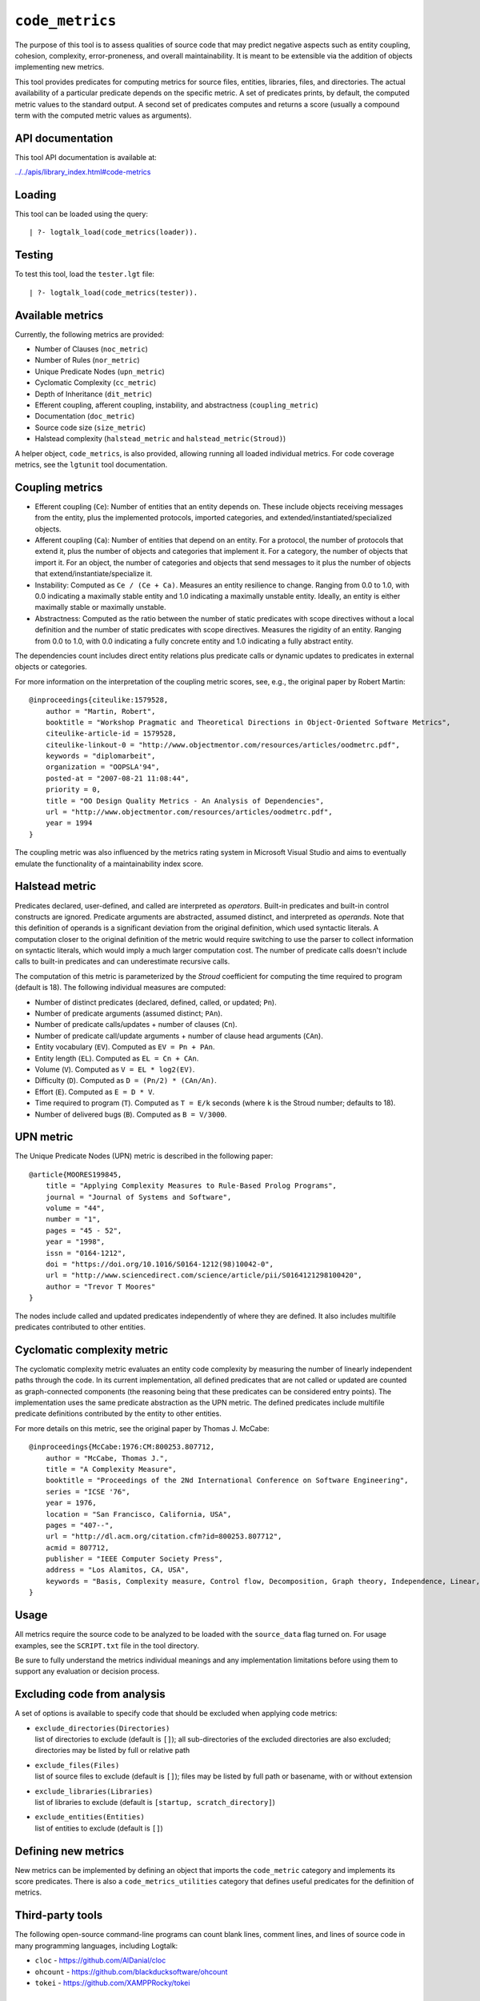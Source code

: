 .. _library_code_metrics:

``code_metrics``
================

The purpose of this tool is to assess qualities of source code that may
predict negative aspects such as entity coupling, cohesion, complexity,
error-proneness, and overall maintainability. It is meant to be
extensible via the addition of objects implementing new metrics.

This tool provides predicates for computing metrics for source files,
entities, libraries, files, and directories. The actual availability of
a particular predicate depends on the specific metric. A set of
predicates prints, by default, the computed metric values to the
standard output. A second set of predicates computes and returns a score
(usually a compound term with the computed metric values as arguments).

API documentation
-----------------

This tool API documentation is available at:

`../../apis/library_index.html#code-metrics <../../apis/library_index.html#code-metrics>`__

Loading
-------

This tool can be loaded using the query:

::

   | ?- logtalk_load(code_metrics(loader)).

Testing
-------

To test this tool, load the ``tester.lgt`` file:

::

   | ?- logtalk_load(code_metrics(tester)).

Available metrics
-----------------

Currently, the following metrics are provided:

- Number of Clauses (``noc_metric``)
- Number of Rules (``nor_metric``)
- Unique Predicate Nodes (``upn_metric``)
- Cyclomatic Complexity (``cc_metric``)
- Depth of Inheritance (``dit_metric``)
- Efferent coupling, afferent coupling, instability, and abstractness
  (``coupling_metric``)
- Documentation (``doc_metric``)
- Source code size (``size_metric``)
- Halstead complexity (``halstead_metric`` and
  ``halstead_metric(Stroud)``)

A helper object, ``code_metrics``, is also provided, allowing running
all loaded individual metrics. For code coverage metrics, see the
``lgtunit`` tool documentation.

Coupling metrics
----------------

- Efferent coupling (``Ce``): Number of entities that an entity depends
  on. These include objects receiving messages from the entity, plus the
  implemented protocols, imported categories, and
  extended/instantiated/specialized objects.

- Afferent coupling (``Ca``): Number of entities that depend on an
  entity. For a protocol, the number of protocols that extend it, plus
  the number of objects and categories that implement it. For a
  category, the number of objects that import it. For an object, the
  number of categories and objects that send messages to it plus the
  number of objects that extend/instantiate/specialize it.

- Instability: Computed as ``Ce / (Ce + Ca)``. Measures an entity
  resilience to change. Ranging from 0.0 to 1.0, with 0.0 indicating a
  maximally stable entity and 1.0 indicating a maximally unstable
  entity. Ideally, an entity is either maximally stable or maximally
  unstable.

- Abstractness: Computed as the ratio between the number of static
  predicates with scope directives without a local definition and the
  number of static predicates with scope directives. Measures the
  rigidity of an entity. Ranging from 0.0 to 1.0, with 0.0 indicating a
  fully concrete entity and 1.0 indicating a fully abstract entity.

The dependencies count includes direct entity relations plus predicate
calls or dynamic updates to predicates in external objects or
categories.

For more information on the interpretation of the coupling metric
scores, see, e.g., the original paper by Robert Martin:

::

   @inproceedings{citeulike:1579528,
       author = "Martin, Robert",
       booktitle = "Workshop Pragmatic and Theoretical Directions in Object-Oriented Software Metrics",
       citeulike-article-id = 1579528,
       citeulike-linkout-0 = "http://www.objectmentor.com/resources/articles/oodmetrc.pdf",
       keywords = "diplomarbeit",
       organization = "OOPSLA'94",
       posted-at = "2007-08-21 11:08:44",
       priority = 0,
       title = "OO Design Quality Metrics - An Analysis of Dependencies",
       url = "http://www.objectmentor.com/resources/articles/oodmetrc.pdf",
       year = 1994
   }

The coupling metric was also influenced by the metrics rating system in
Microsoft Visual Studio and aims to eventually emulate the functionality
of a maintainability index score.

Halstead metric
---------------

Predicates declared, user-defined, and called are interpreted as
*operators*. Built-in predicates and built-in control constructs are
ignored. Predicate arguments are abstracted, assumed distinct, and
interpreted as *operands*. Note that this definition of operands is a
significant deviation from the original definition, which used syntactic
literals. A computation closer to the original definition of the metric
would require switching to use the parser to collect information on
syntactic literals, which would imply a much larger computation cost.
The number of predicate calls doesn't include calls to built-in
predicates and can underestimate recursive calls.

The computation of this metric is parameterized by the *Stroud*
coefficient for computing the time required to program (default is 18).
The following individual measures are computed:

- Number of distinct predicates (declared, defined, called, or updated;
  ``Pn``).
- Number of predicate arguments (assumed distinct; ``PAn``).
- Number of predicate calls/updates + number of clauses (``Cn``).
- Number of predicate call/update arguments + number of clause head
  arguments (``CAn``).
- Entity vocabulary (``EV``). Computed as ``EV = Pn + PAn``.
- Entity length (``EL``). Computed as ``EL = Cn + CAn``.
- Volume (``V``). Computed as ``V = EL * log2(EV)``.
- Difficulty (``D``). Computed as ``D = (Pn/2) * (CAn/An)``.
- Effort (``E``). Computed as ``E = D * V``.
- Time required to program (``T``). Computed as ``T = E/k`` seconds
  (where ``k`` is the Stroud number; defaults to 18).
- Number of delivered bugs (``B``). Computed as ``B = V/3000``.

UPN metric
----------

The Unique Predicate Nodes (UPN) metric is described in the following
paper:

::

   @article{MOORES199845,
       title = "Applying Complexity Measures to Rule-Based Prolog Programs",
       journal = "Journal of Systems and Software",
       volume = "44",
       number = "1",
       pages = "45 - 52",
       year = "1998",
       issn = "0164-1212",
       doi = "https://doi.org/10.1016/S0164-1212(98)10042-0",
       url = "http://www.sciencedirect.com/science/article/pii/S0164121298100420",
       author = "Trevor T Moores"
   }

The nodes include called and updated predicates independently of where
they are defined. It also includes multifile predicates contributed to
other entities.

Cyclomatic complexity metric
----------------------------

The cyclomatic complexity metric evaluates an entity code complexity by
measuring the number of linearly independent paths through the code. In
its current implementation, all defined predicates that are not called
or updated are counted as graph-connected components (the reasoning
being that these predicates can be considered entry points). The
implementation uses the same predicate abstraction as the UPN metric.
The defined predicates include multifile predicate definitions
contributed by the entity to other entities.

For more details on this metric, see the original paper by Thomas J.
McCabe:

::

   @inproceedings{McCabe:1976:CM:800253.807712,
       author = "McCabe, Thomas J.",
       title = "A Complexity Measure",
       booktitle = "Proceedings of the 2Nd International Conference on Software Engineering",
       series = "ICSE '76",
       year = 1976,
       location = "San Francisco, California, USA",
       pages = "407--",
       url = "http://dl.acm.org/citation.cfm?id=800253.807712",
       acmid = 807712,
       publisher = "IEEE Computer Society Press",
       address = "Los Alamitos, CA, USA",
       keywords = "Basis, Complexity measure, Control flow, Decomposition, Graph theory, Independence, Linear, Modularization, Programming, Reduction, Software, Testing",
   }

Usage
-----

All metrics require the source code to be analyzed to be loaded with the
``source_data`` flag turned on. For usage examples, see the
``SCRIPT.txt`` file in the tool directory.

Be sure to fully understand the metrics individual meanings and any
implementation limitations before using them to support any evaluation
or decision process.

Excluding code from analysis
----------------------------

A set of options is available to specify code that should be excluded
when applying code metrics:

- | ``exclude_directories(Directories)``
  | list of directories to exclude (default is ``[]``); all
    sub-directories of the excluded directories are also excluded;
    directories may be listed by full or relative path

- | ``exclude_files(Files)``
  | list of source files to exclude (default is ``[]``); files may be
    listed by full path or basename, with or without extension

- | ``exclude_libraries(Libraries)``
  | list of libraries to exclude (default is
    ``[startup, scratch_directory]``)

- | ``exclude_entities(Entities)``
  | list of entities to exclude (default is ``[]``)

Defining new metrics
--------------------

New metrics can be implemented by defining an object that imports the
``code_metric`` category and implements its score predicates. There is
also a ``code_metrics_utilities`` category that defines useful
predicates for the definition of metrics.

Third-party tools
-----------------

The following open-source command-line programs can count blank lines,
comment lines, and lines of source code in many programming languages,
including Logtalk:

- ``cloc`` - https://github.com/AlDanial/cloc

- ``ohcount`` - https://github.com/blackducksoftware/ohcount

- ``tokei`` - https://github.com/XAMPPRocky/tokei

Applying metrics to Prolog modules
----------------------------------

Some of the metrics can also be applied to Prolog modules that Logtalk
is able to compile as objects. For example, if the Prolog module file is
named ``module.pl``, try:

::

   | ?- logtalk_load(module, [source_data(on)]).

Due to the lack of standardization of module systems and the abundance
of proprietary extensions, this solution is not expected to work for all
cases.

Applying metrics to plain Prolog code
-------------------------------------

Some of the metrics can also be applied to plain Prolog code. For
example, if the Prolog file is named ``code.pl``, simply define an
object including its code:

::

   :- object(code).
       :- include('code.pl').
   :- end_object.

Save the object to an e.g. ``code.lgt`` file in the same directory as
the Prolog file and then load it in debug mode:

::

   | ?- logtalk_load(code, [source_data(on)]).

In alternative, use the ``object_wrapper_hook`` provided by the
``hook_objects`` library:

::

   | ?- logtalk_load(hook_objects(loader)).
   ...

   | ?- logtalk_load(code, [hook(object_wrapper_hook), source_data(on)]).

With either wrapping solution, pay special attention to any compilation
warnings that may signal issues that could prevent the plain Prolog code
from working when wrapped by an object.
